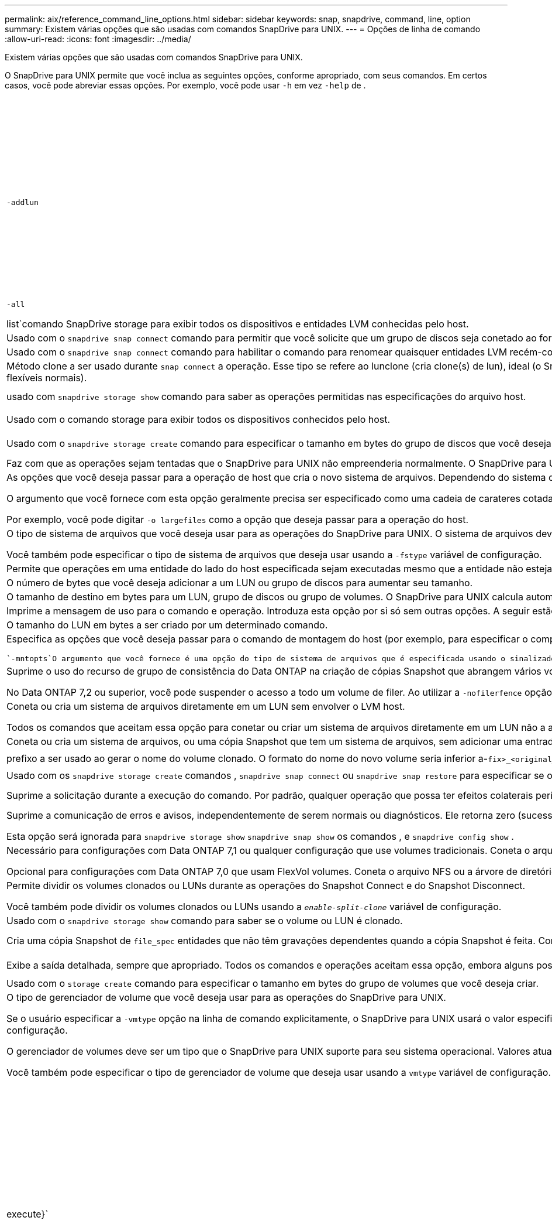 ---
permalink: aix/reference_command_line_options.html 
sidebar: sidebar 
keywords: snap, snapdrive, command, line, option 
summary: Existem várias opções que são usadas com comandos SnapDrive para UNIX. 
---
= Opções de linha de comando
:allow-uri-read: 
:icons: font
:imagesdir: ../media/


[role="lead"]
Existem várias opções que são usadas com comandos SnapDrive para UNIX.

O SnapDrive para UNIX permite que você inclua as seguintes opções, conforme apropriado, com seus comandos. Em certos casos, você pode abreviar essas opções. Por exemplo, você pode usar `-h` em vez `-help` de .

|===
| Opção | Descrição 


 a| 
`-addlun`
 a| 
Diz ao SnapDrive para UNIX para adicionar um novo LUN gerado internamente a uma entidade de storage, a fim de aumentar seu tamanho.



 a| 
`-all`
 a| 
Usado com o {`show | list`comando SnapDrive storage para exibir todos os dispositivos e entidades LVM conhecidas pelo host.



 a| 
`-autoexpand`
 a| 
Usado com o `snapdrive snap connect` comando para permitir que você solicite que um grupo de discos seja conetado ao fornecer um subconjunto dos volumes lógicos ou sistemas de arquivos no grupo de discos.



 a| 
`-autorename`
 a| 
Usado com o `snapdrive snap connect` comando para habilitar o comando para renomear quaisquer entidades LVM recém-conetadas para as quais o nome padrão já está em uso.



 a| 
`-clone type`
 a| 
Método clone a ser usado durante `snap connect` a operação. Esse tipo se refere ao lunclone (cria clone(s) de lun), ideal (o SnapDrive escolhe automaticamente entre FlexClone(s) restritos(s) e clone de LUN dependendo da configuração de storage) e não restrito (cria FlexClone(s) que podem ser usados para provisionamento e operações Snapshot, assim como volumes flexíveis normais).



 a| 
`-capabilities`
 a| 
usado com `snapdrive storage show` comando para saber as operações permitidas nas especificações do arquivo host.



 a| 
`-devices` ou `-dev`
 a| 
Usado com o comando storage para exibir todos os dispositivos conhecidos pelo host.



 a| 
`-dgsize` ou `-vgsize`
 a| 
Usado com o `snapdrive storage create` comando para especificar o tamanho em bytes do grupo de discos que você deseja criar.



 a| 
`-force` (ou `-f`)
 a| 
Faz com que as operações sejam tentadas que o SnapDrive para UNIX não empreenderia normalmente. O SnapDrive para UNIX solicita a confirmação antes de executar a operação.



 a| 
`-fsopts`
 a| 
As opções que você deseja passar para a operação de host que cria o novo sistema de arquivos. Dependendo do sistema operacional do host, essa operação do host pode ser um comando como o comando mkfs.

O argumento que você fornece com esta opção geralmente precisa ser especificado como uma cadeia de carateres cotada e deve conter o texto exato a ser passado para o comando.

Por exemplo, você pode digitar `-o largefiles` como a opção que deseja passar para a operação do host.



 a| 
`-fstype`
 a| 
O tipo de sistema de arquivos que você deseja usar para as operações do SnapDrive para UNIX. O sistema de arquivos deve ser um tipo que o SnapDrive para UNIX suporta para o seu sistema operacional. Os valores atuais que você pode definir para esta variável são "'jfs'", "'jfs2'" ou "'vxfs'"

Você também pode especificar o tipo de sistema de arquivos que deseja usar usando a `-fstype` variável de configuração.



 a| 
`-full`
 a| 
Permite que operações em uma entidade do lado do host especificada sejam executadas mesmo que a entidade não esteja vazia (por exemplo, a entidade pode ser um grupo de volumes contendo um ou mais volumes lógicos).



 a| 
`-growby`
 a| 
O número de bytes que você deseja adicionar a um LUN ou grupo de discos para aumentar seu tamanho.



 a| 
`-growto`
 a| 
O tamanho de destino em bytes para um LUN, grupo de discos ou grupo de volumes. O SnapDrive para UNIX calcula automaticamente o número de bytes necessários para alcançar o tamanho do alvo e aumenta o tamanho do objeto por esse número de bytes.



 a| 
`-help`
 a| 
Imprime a mensagem de uso para o comando e operação. Introduza esta opção por si só sem outras opções. A seguir estão os exemplos de possíveis linhas de comando.



 a| 
`-lunsize`
 a| 
O tamanho do LUN em bytes a ser criado por um determinado comando.



 a| 
`-mntopts`
 a| 
Especifica as opções que você deseja passar para o comando de montagem do host (por exemplo, para especificar o comportamento de log do sistema de arquivos). As opções também são armazenadas no arquivo de tabela do sistema de arquivos host. As opções permitidas dependem do tipo de sistema de arquivos host.

 `-mntopts`O argumento que você fornece é uma opção do tipo de sistema de arquivos que é especificada usando o sinalizador do comando mount "'- o'". Não inclua no argumento a bandeira '''''' `-mntopts`. Por exemplo, a sequência `_-mntopts tmplo_g` passa a string `_-o tmplog_` para a linha de comando mount e insere o texto "'tmplog" em uma nova linha de comando.



 a| 
`-nofilerfence`
 a| 
Suprime o uso do recurso de grupo de consistência do Data ONTAP na criação de cópias Snapshot que abrangem vários volumes de filer.

No Data ONTAP 7,2 ou superior, você pode suspender o acesso a todo um volume de filer. Ao utilizar a `-nofilerfence` opção, pode congelar o acesso a um LUN individual.



 a| 
`-nolvm`
 a| 
Coneta ou cria um sistema de arquivos diretamente em um LUN sem envolver o LVM host.

Todos os comandos que aceitam essa opção para conetar ou criar um sistema de arquivos diretamente em um LUN não a aceitarão para cluster de host ou recursos compartilhados. Esta opção é permitida apenas para recursos locais.



 a| 
`-nopersist`
 a| 
Coneta ou cria um sistema de arquivos, ou uma cópia Snapshot que tem um sistema de arquivos, sem adicionar uma entrada no arquivo de entrada de montagem persistente do host.



 a| 
`-prefixfv`
 a| 
prefixo a ser usado ao gerar o nome do volume clonado. O formato do nome do novo volume seria inferior a-`fix>_<original_volume_name>` .



 a| 
`-reserve - noreserve`
 a| 
Usado com os `snapdrive storage create` comandos , `snapdrive snap connect` ou `snapdrive snap restore` para especificar se o SnapDrive para UNIX cria ou não uma reserva de espaço. Por padrão, o SnapDrive para UNIX cria reservas para operações de criação, redimensionamento e criação de instantâneos, e não cria reserva para operação de conexão instantânea.



 a| 
`-noprompt`
 a| 
Suprime a solicitação durante a execução do comando. Por padrão, qualquer operação que possa ter efeitos colaterais perigosos ou não intuitivos solicita que você confirme que o SnapDrive para UNIX deve ser tentado. Essa opção substitui esse prompt; quando combinada com a `-force` opção, o SnapDrive para UNIX executa a operação sem solicitar confirmação.



 a| 
`-quiet` (ou `-q`)
 a| 
Suprime a comunicação de erros e avisos, independentemente de serem normais ou diagnósticos. Ele retorna zero (sucesso) ou status não zero. A `-quiet` opção substitui a `-verbose` opção.

Esta opção será ignorada para `snapdrive storage show` `snapdrive snap show` os comandos , e `snapdrive config show` .



 a| 
`-readonly`
 a| 
Necessário para configurações com Data ONTAP 7,1 ou qualquer configuração que use volumes tradicionais. Coneta o arquivo ou diretório NFS com acesso somente leitura.

Opcional para configurações com Data ONTAP 7,0 que usam FlexVol volumes. Coneta o arquivo NFS ou a árvore de diretórios com acesso somente leitura. (O padrão é leitura/gravação).



 a| 
`-split`
 a| 
Permite dividir os volumes clonados ou LUNs durante as operações do Snapshot Connect e do Snapshot Disconnect.

Você também pode dividir os volumes clonados ou LUNs usando a `_enable-split-clone_` variável de configuração.



 a| 
`-status`
 a| 
Usado com o `snapdrive storage show` comando para saber se o volume ou LUN é clonado.



 a| 
`-unrelated`
 a| 
Cria uma cópia Snapshot de `file_spec` entidades que não têm gravações dependentes quando a cópia Snapshot é feita. Como as entidades não têm gravações dependentes, o SnapDrive para UNIX cria uma cópia Snapshot consistente com falhas das entidades de storage individuais, mas não toma medidas para tornar as entidades consistentes umas com as outras.



 a| 
`-verbose` (ou `-v`)
 a| 
Exibe a saída detalhada, sempre que apropriado. Todos os comandos e operações aceitam essa opção, embora alguns possam ignorá-la.



 a| 
`-vgsize` ou `-dgsize`
 a| 
Usado com o `storage create` comando para especificar o tamanho em bytes do grupo de volumes que você deseja criar.



 a| 
`-vmtype`
 a| 
O tipo de gerenciador de volume que você deseja usar para as operações do SnapDrive para UNIX.

Se o usuário especificar a `-vmtype` opção na linha de comando explicitamente, o SnapDrive para UNIX usará o valor especificado na opção, independentemente do valor especificado na `vmtype` variável de configuração. Se a `-vmtype` opção não for especificada na opção de linha de comando, o SnapDrive para UNIX usará o gerenciador de volume que está no arquivo de configuração.

O gerenciador de volumes deve ser um tipo que o SnapDrive para UNIX suporte para seu sistema operacional. Valores atuais que você pode definir para essa variável como vxvm ou lvm.

Você também pode especificar o tipo de gerenciador de volume que deseja usar usando a `vmtype` variável de configuração.



 a| 
`-vbsr {preview|execute}`
 a| 
A `preview` opção inicia um mecanismo de pré-visualização SnapRestore baseado em volume para o filespec de host dado. Com a `execute` opção, o SnapDrive para UNIX prossegue com SnapRestore baseado em volume para o filespec especificado.

|===